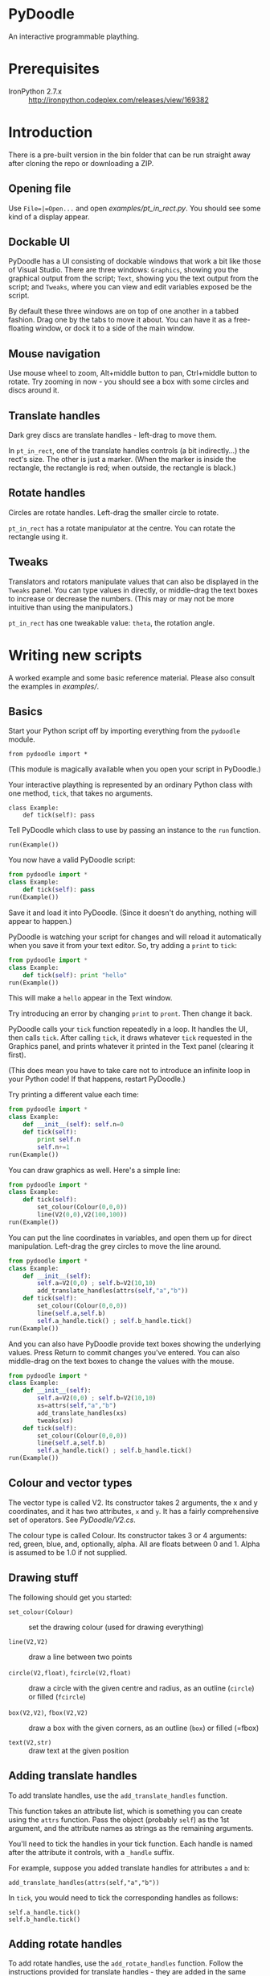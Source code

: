 * PyDoodle

An interactive programmable plaything.

* Prerequisites

- IronPython 2.7.x :: http://ironpython.codeplex.com/releases/view/169382

* Introduction

There is a pre-built version in the bin folder that can be run
straight away after cloning the repo or downloading a ZIP.

** Opening file

Use =File=|=Open...= and open [[examples/pt_in_rect.py]]. You should see
some kind of a display appear.

** Dockable UI

PyDoodle has a UI consisting of dockable windows that work a bit like
those of Visual Studio. There are three windows: =Graphics=, showing
you the graphical output from the script; =Text=, showing you the text
output from the script; and =Tweaks=, where you can view and edit
variables exposed be the script.

By default these three windows are on top of one another in a tabbed
fashion. Drag one by the tabs to move it about. You can have it as a
free-floating window, or dock it to a side of the main window.

** Mouse navigation

Use mouse wheel to zoom, Alt+middle button to pan, Ctrl+middle button
to rotate. Try zooming in now - you should see a box with some circles
and discs around it.

** Translate handles

Dark grey discs are translate handles - left-drag to move them.

[[./images/translator.png]]

In =pt_in_rect=, one of the translate handles controls (a bit
indirectly...) the rect's size. The other is just a marker. (When the
marker is inside the rectangle, the rectangle is red; when outside,
the rectangle is black.)

** Rotate handles

Circles are rotate handles. Left-drag the smaller circle to rotate.

[[./images/rotator.png]]

=pt_in_rect= has a rotate manipulator at the centre. You can rotate
the rectangle using it.

** Tweaks

Translators and rotators manipulate values that can also be displayed
in the =Tweaks= panel. You can type values in directly, or middle-drag
the text boxes to increase or decrease the numbers. (This may or may
not be more intuitive than using the manipulators.)

[[./images/tweaks.png]]

=pt_in_rect= has one tweakable value: =theta=, the rotation angle.

* Writing new scripts

A worked example and some basic reference material. Please also
consult the examples in [[examples/]].

** Basics

Start your Python script off by importing everything from the
=pydoodle= module. 

: from pydoodle import *

(This module is magically available when you open your script in
PyDoodle.)

Your interactive plaything is represented by an ordinary Python class
with one method, =tick=, that takes no arguments.

: class Example:
:     def tick(self): pass

Tell PyDoodle which class to use by passing an instance to the =run=
function.

: run(Example())

You now have a valid PyDoodle script:

#+BEGIN_SRC python
  from pydoodle import *
  class Example:
      def tick(self): pass
  run(Example())
#+END_SRC

Save it and load it into PyDoodle. (Since it doesn't do anything,
nothing will appear to happen.)

PyDoodle is watching your script for changes and will reload it
automatically when you save it from your text editor. So, try adding a
=print= to =tick=:

#+BEGIN_SRC python
  from pydoodle import *
  class Example:
      def tick(self): print "hello"
  run(Example())
#+END_SRC

This will make a =hello= appear in the Text window.

Try introducing an error by changing =print= to =pront=. Then change
it back.

PyDoodle calls your =tick= function repeatedly in a loop. It handles
the UI, then calls =tick=. After calling =tick=, it draws whatever
=tick= requested in the Graphics panel, and prints whatever it printed
in the Text panel (clearing it first).

(This does mean you have to take care not to introduce an infinite
loop in your Python code! If that happens, restart PyDoodle.)

Try printing a different value each time:

#+BEGIN_SRC python
  from pydoodle import *
  class Example:
      def __init__(self): self.n=0
      def tick(self):
          print self.n
          self.n+=1
  run(Example())
#+END_SRC

You can draw graphics as well. Here's a simple line:

#+BEGIN_SRC python
  from pydoodle import *
  class Example:
      def tick(self):
          set_colour(Colour(0,0,0))
          line(V2(0,0),V2(100,100))
  run(Example())
#+END_SRC

You can put the line coordinates in variables, and open them up for
direct manipulation. Left-drag the grey circles to move the line
around.

#+BEGIN_SRC python
  from pydoodle import *
  class Example:
      def __init__(self):
          self.a=V2(0,0) ; self.b=V2(10,10)
          add_translate_handles(attrs(self,"a","b"))
      def tick(self):
          set_colour(Colour(0,0,0))
          line(self.a,self.b)
          self.a_handle.tick() ; self.b_handle.tick()
  run(Example())
#+END_SRC

And you can also have PyDoodle provide text boxes showing the
underlying values. Press Return to commit changes you've entered. You
can also middle-drag on the text boxes to change the values with the
mouse.

#+BEGIN_SRC python
  from pydoodle import *
  class Example:
      def __init__(self):
          self.a=V2(0,0) ; self.b=V2(10,10)
          xs=attrs(self,"a","b")
          add_translate_handles(xs)
          tweaks(xs)
      def tick(self):
          set_colour(Colour(0,0,0))
          line(self.a,self.b)
          self.a_handle.tick() ; self.b_handle.tick()
  run(Example())
#+END_SRC



** Colour and vector types

The vector type is called V2. Its constructor takes 2 arguments, the x
and y coordinates, and it has two attributes, =x= and =y=. It has a
fairly comprehensive set of operators. See [[PyDoodle/V2.cs]].

The colour type is called Colour. Its constructor takes 3 or 4
arguments: red, green, blue, and, optionally, alpha. All are floats
between 0 and 1. Alpha is assumed to be 1.0 if not supplied.

** Drawing stuff

The following should get you started:

- =set_colour(Colour)= :: set the drawing colour (used for drawing
     everything)

- =line(V2,V2)= :: draw a line between two
                   points

- =circle(V2,float)=, =fcircle(V2,float)= :: draw a circle with the
     given centre and radius, as an outline (=circle=) or filled
     (=fcircle=)

- =box(V2,V2)=, =fbox(V2,V2)= :: draw a box with the given corners, as
     an outline (=box=) or filled (=fbox)

- =text(V2,str)= :: draw text at the given position

** Adding translate handles

To add translate handles, use the =add_translate_handles= function.

This function takes an attribute list, which is something you can
create using the =attrs= function. Pass the object (probably =self=)
as the 1st argument, and the attribute names as strings as the
remaining arguments.

You'll need to tick the handles in your tick function. Each handle is
named after the attribute it controls, with a =_handle= suffix.

For example, suppose you added translate handles for attributes =a=
and =b=:

: add_translate_handles(attrs(self,"a","b"))

In =tick=, you would need to tick the corresponding handles as
follows:

: self.a_handle.tick()
: self.b_handle.tick()

** Adding rotate handles

To add rotate handles, use the =add_rotate_handles= function. Follow
the instructions provided for translate handles - they are added in
the same way.

When ticking your rotate handles, pass in the coordinate for the
rotate handle. (See [[examples/rect.py]].)

** Adding tweakables

To add tweaks, use the =tweaks= function. Pass in an attribute list
(created the same way as for handles).

Floats and V2s are tweakable.

* Future plans



* Other notes

** Docking UI

The docking UI is provided under the following licence:

#+BEGIN_QUOTE
The MIT License

Copyright (c) 2007 Weifen Luo (email: weifenluo@yahoo.com)

Permission is hereby granted, free of charge, to any person obtaining
a copy of this software and associated documentation files (the
"Software"), to deal in the Software without restriction, including
without limitation the rights to use, copy, modify, merge, publish,
distribute, sublicense, and/or sell copies of the Software, and to
permit persons to whom the Software is furnished to do so, subject to
the following conditions:

The above copyright notice and this permission notice shall be
included in all copies or substantial portions of the Software.

THE SOFTWARE IS PROVIDED "AS IS", WITHOUT WARRANTY OF ANY KIND,
EXPRESS OR IMPLIED, INCLUDING BUT NOT LIMITED TO THE WARRANTIES OF
MERCHANTABILITY, FITNESS FOR A PARTICULAR PURPOSE AND NONINFRINGEMENT.
IN NO EVENT SHALL THE AUTHORS OR COPYRIGHT HOLDERS BE LIABLE FOR ANY
CLAIM, DAMAGES OR OTHER LIABILITY, WHETHER IN AN ACTION OF CONTRACT,
TORT OR OTHERWISE, ARISING FROM, OUT OF OR IN CONNECTION WITH THE
SOFTWARE OR THE USE OR OTHER DEALINGS IN THE SOFTWARE.
#+END_QUOTE
